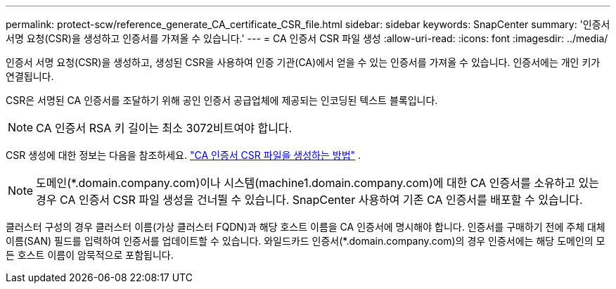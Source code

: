 ---
permalink: protect-scw/reference_generate_CA_certificate_CSR_file.html 
sidebar: sidebar 
keywords: SnapCenter 
summary: '인증서 서명 요청(CSR)을 생성하고 인증서를 가져올 수 있습니다.' 
---
= CA 인증서 CSR 파일 생성
:allow-uri-read: 
:icons: font
:imagesdir: ../media/


[role="lead"]
인증서 서명 요청(CSR)을 생성하고, 생성된 CSR을 사용하여 인증 기관(CA)에서 얻을 수 있는 인증서를 가져올 수 있습니다.  인증서에는 개인 키가 연결됩니다.

CSR은 서명된 CA 인증서를 조달하기 위해 공인 인증서 공급업체에 제공되는 인코딩된 텍스트 블록입니다.


NOTE: CA 인증서 RSA 키 길이는 최소 3072비트여야 합니다.

CSR 생성에 대한 정보는 다음을 참조하세요. https://kb.netapp.com/Advice_and_Troubleshooting/Data_Protection_and_Security/SnapCenter/How_to_generate_CA_Certificate_CSR_file["CA 인증서 CSR 파일을 생성하는 방법"^] .


NOTE: 도메인(*.domain.company.com)이나 시스템(machine1.domain.company.com)에 대한 CA 인증서를 소유하고 있는 경우 CA 인증서 CSR 파일 생성을 건너뛸 수 있습니다.  SnapCenter 사용하여 기존 CA 인증서를 배포할 수 있습니다.

클러스터 구성의 경우 클러스터 이름(가상 클러스터 FQDN)과 해당 호스트 이름을 CA 인증서에 명시해야 합니다.  인증서를 구매하기 전에 주체 대체 이름(SAN) 필드를 입력하여 인증서를 업데이트할 수 있습니다.  와일드카드 인증서(*.domain.company.com)의 경우 인증서에는 해당 도메인의 모든 호스트 이름이 암묵적으로 포함됩니다.
